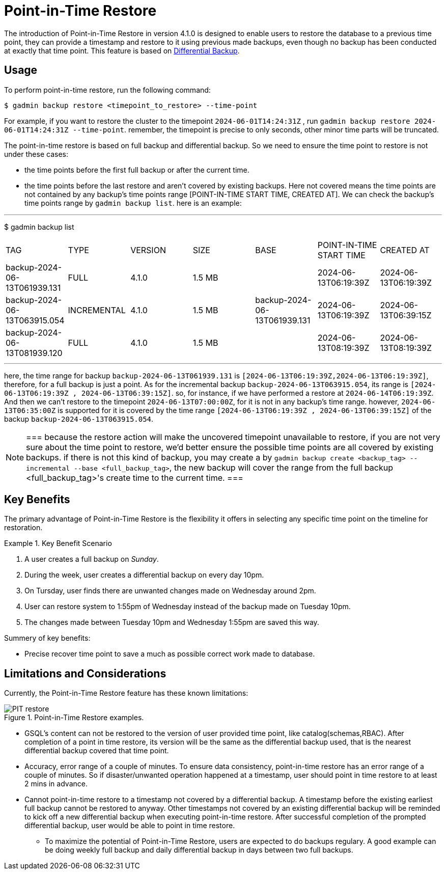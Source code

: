 = Point-in-Time Restore

The introduction of Point-in-Time Restore in version 4.1.0 is designed to enable users to restore the database to a previous time point, they can provide a timestamp and restore to it using previous made backups, even though no backup has been conducted at exactly that time point.
This feature is based on xref:tigergraph-server:backup-and-restore:differential-backups.adoc[Differential Backup].

== Usage

To perform point-in-time restore, run the following command:

[console, gsql]
----
$ gadmin backup restore <timepoint_to_restore> --time-point
----

For example, if you want to restore the cluster to the timepoint `2024-06-01T14:24:31Z` , run `gadmin backup restore 2024-06-01T14:24:31Z --time-point`. remember, the timepoint is precise to only seconds, other minor time parts will be truncated.

The point-in-time restore is based on full backup and differential backup. So we need to ensure the time point to restore is not under these cases:


* the time points before the first full backup or after the current time.
* the time points before the last restore and aren’t covered by existing backups. Here not covered means the time points are not contained by any backup’s time points range [POINT-IN-TIME START TIME,  CREATED AT]. We can check the backup’s time points range by `gadmin backup list`. here is an example:

[console, gsql]
---
$ gadmin backup list
|================================================================================================================================================
|             TAG              |    TYPE     | VERSION |  SIZE  |             BASE             | POINT-IN-TIME START TIME |      CREATED AT      
| backup-2024-06-13T061939.131 | FULL        | 4.1.0   | 1.5 MB |                              | 2024-06-13T06:19:39Z     | 2024-06-13T06:19:39Z 
| backup-2024-06-13T063915.054 | INCREMENTAL | 4.1.0   | 1.5 MB | backup-2024-06-13T061939.131 | 2024-06-13T06:19:39Z     | 2024-06-13T06:39:15Z 
| backup-2024-06-13T081939.120 | FULL        | 4.1.0   | 1.5 MB |                              | 2024-06-13T08:19:39Z     | 2024-06-13T08:19:39Z 
|================================================================================================================================================
---

here, the time range for backup `backup-2024-06-13T061939.131` is `[2024-06-13T06:19:39Z,2024-06-13T06:19:39Z]`, therefore, for a full backup is just a point. As for the incremental backup `backup-2024-06-13T063915.054`, its range is `[2024-06-13T06:19:39Z , 2024-06-13T06:39:15Z]`. so, for instance, if we have performed a restore at `2024-06-14T06:19:39Z`. And then we can’t restore to the timepoint `2024-06-13T07:00:00Z`, for it is not in any backup's time range. however, `2024-06-13T06:35:00Z` is supported for it is covered by the time range `[2024-06-13T06:19:39Z , 2024-06-13T06:39:15Z]` of the backup `backup-2024-06-13T063915.054`.


[NOTE]
===
because the restore action will make the uncovered timepoint unavailable to restore, if you are not very sure about the time point to restore,  we’d better ensure the possible time points are all covered by existing backups. if there is not this kind of backup, you may create a by `gadmin backup create <backup_tag> --incremental --base <full_backup_tag>`, the new backup will cover the range from the full backup <full_backup_tag>'s create time to the current time.
===

== Key Benefits

The primary advantage of Point-in-Time Restore is the flexibility it offers in selecting any specific time point on the timeline for restoration.

.Key Benefit Scenario
====
. A user creates a full backup on __Sunday__.

. During the week, user creates a differential backup on every day 10pm.

. On Tursday, user finds there are unwanted changes made on Wednesday around 2pm.

. User can restore system to 1:55pm of Wednesday instead of the backup made on Tuesday 10pm.

. The changes made between Tuesday 10pm and Wednesday 1:55pm are saved this way.
====

Summery of key benefits:

* Precise recover time point to save a much as possible correct work made to database.


== Limitations and Considerations

Currently, the Point-in-Time Restore feature has these known limitations:

.Point-in-Time Restore examples.
image::PIT_restore.png[]

* GSQL’s content can not be restored to the version of user provided time point, like catalog(schemas,RBAC). After completion of a point in time restore, its version will be the same as the differential backup used, that is the nearest differential backup covered that time point.
* Accuracy, error range of a couple of minutes. To ensure data consistency, point-in-time restore has an error range of a couple of minutes. So if disaster/unwanted operation happened at a timestamp, user should point in time restore to at least 2 mins in advance.
* Cannot point-in-time restore to a timestamp not covered by a differential backup. A timestamp before the existing earliest full backup cannot be restored to anyway. Other timestamps not covered by an existing differential backup will be reminded to kick off a new differential backup when executing point-in-time restore. After successful completion of the prompted differential backup, user would be able to point in time restore.
** To maximize the potential of Point-in-Time Restore, users are expected to do backups regulary. A good example can be doing weekly full backup and daily differential backup in days between two full backups.


